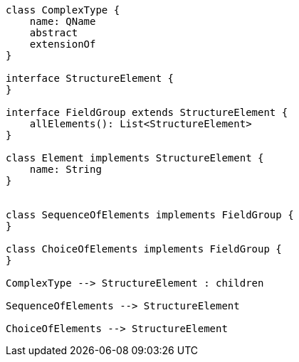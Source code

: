 [plantuml]
----

class ComplexType {
    name: QName
    abstract
    extensionOf
}

interface StructureElement {
}

interface FieldGroup extends StructureElement {
    allElements(): List<StructureElement>
}

class Element implements StructureElement {
    name: String
}


class SequenceOfElements implements FieldGroup {
}

class ChoiceOfElements implements FieldGroup {
}

ComplexType --> StructureElement : children

SequenceOfElements --> StructureElement

ChoiceOfElements --> StructureElement

----